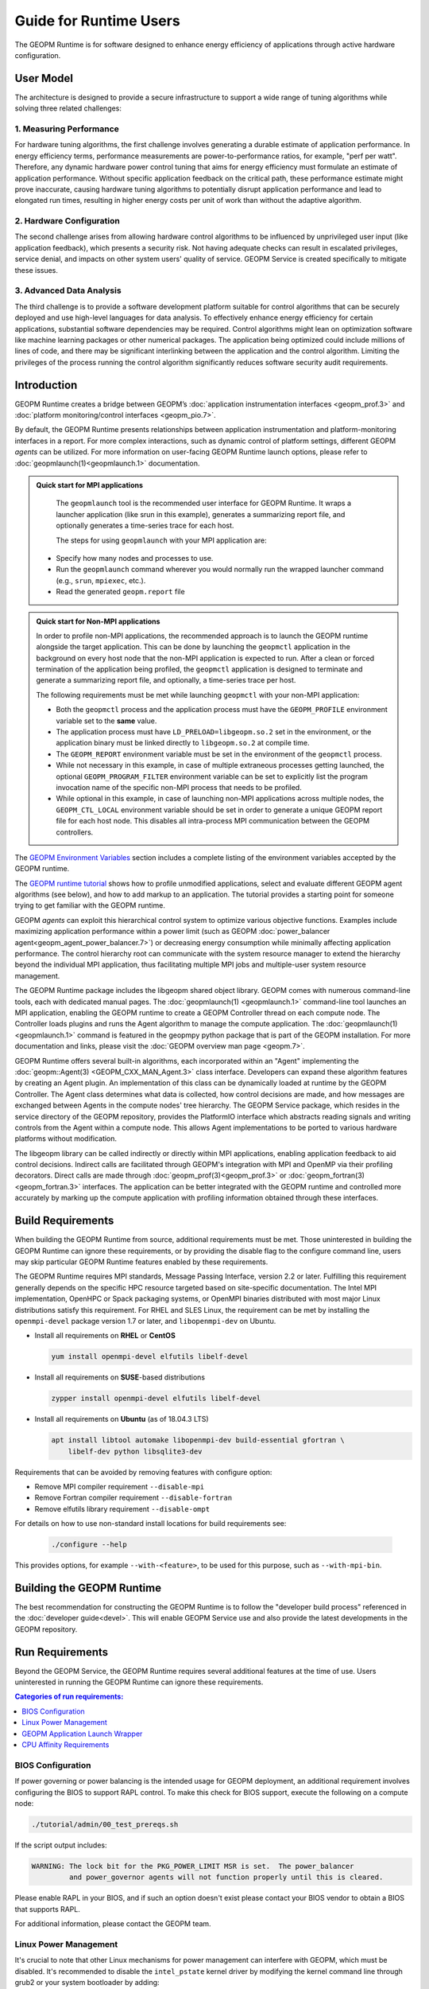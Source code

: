 Guide for Runtime Users
=======================

The GEOPM Runtime is for software designed to enhance energy efficiency of
applications through active hardware configuration.


User Model
----------

The architecture is designed to provide a secure infrastructure to
support a wide range of tuning algorithms while solving three related
challenges:

1. Measuring Performance
^^^^^^^^^^^^^^^^^^^^^^^^

For hardware tuning algorithms, the first challenge involves generating a
durable estimate of application performance. In energy efficiency terms,
performance measurements are power-to-performance ratios, for example,
"perf per watt". Therefore, any dynamic hardware power control tuning
that aims for energy efficiency must formulate an estimate of application
performance. Without specific application feedback on the critical path,
these performance estimate might prove inaccurate, causing hardware
tuning algorithms to potentially disrupt application performance and lead
to elongated run times, resulting in higher energy costs per unit of work
than without the adaptive algorithm.

2. Hardware Configuration
^^^^^^^^^^^^^^^^^^^^^^^^^

The second challenge arises from allowing hardware control algorithms to
be influenced by unprivileged user input (like application feedback), which
presents a security risk. Not having adequate checks can result in escalated
privileges, service denial, and impacts on other system users' quality of
service. GEOPM Service is created specifically to mitigate these issues.

3. Advanced Data Analysis
^^^^^^^^^^^^^^^^^^^^^^^^^

The third challenge is to provide a software development platform suitable for
control algorithms that can be securely deployed and use high-level languages
for data analysis. To effectively enhance energy efficiency for certain
applications, substantial software dependencies may be required. Control
algorithms might lean on optimization software like machine learning
packages or other numerical packages. The application being optimized could
include millions of lines of code, and there may be significant interlinking
between the application and the control algorithm. Limiting the privileges
of the process running the control algorithm significantly reduces software
security audit requirements.

Introduction
------------

GEOPM Runtime creates a bridge between GEOPM’s :doc:`application
instrumentation interfaces <geopm_prof.3>` and :doc:`platform
monitoring/control interfaces <geopm_pio.7>`.

By default, the GEOPM Runtime presents relationships between application
instrumentation and platform-monitoring interfaces in a report. For more
complex interactions, such as dynamic control of platform settings, different
GEOPM *agents* can be utilized.  For more information on user-facing GEOPM
Runtime launch options, please refer to :doc:`geopmlaunch(1)<geopmlaunch.1>`
documentation.

.. figure:: https://geopm.github.io/images/geopm-runtime-usage.svg
   :alt: An illustration of geopmlaunch running on 2 servers, generating a trace file per host, and one report across all hosts.
   :align: center

.. admonition:: Quick start for MPI applications

   The ``geopmlaunch`` tool is the recommended user interface for GEOPM Runtime. It wraps a launcher application
   (like srun in this example), generates a summarizing report file, and optionally generates a time-series trace for each host.

   The steps for using ``geopmlaunch`` with your MPI application are:

  * Specify how many nodes and processes to use.
  * Run the ``geopmlaunch`` command wherever you would normally run the
    wrapped launcher command (e.g., ``srun``, ``mpiexec``, etc.).
  * Read the generated ``geopm.report`` file

  .. code-block:: console
    :caption: Examples using ``geopmlaunch``

    $ # Launch with srun and examine the generated GEOPM report
    $ geopmlaunch srun -N 1 -n 20 -- ./my-app
    $ less geopm.report
    $ # Launch with Intel mpiexec and examine the generated GEOPM report
    $ geopmlaunch impi -n 1 -ppn 20 -- ./my-app
    $ less geopm.report
    $ # Display all options and available launchers
    $ geopmlaunch --help

.. admonition:: Quick start for Non-MPI applications

   In order to profile non-MPI applications, the recommended approach is to launch
   the GEOPM runtime alongside the target application. This can be done by launching
   the ``geopmctl`` application in the background on every host node that the non-MPI
   application is expected to run. After a clean or forced termination of the
   application being profiled, the ``geopmctl`` application is designed to terminate
   and generate a summarizing report file, and optionally, a time-series trace per host.

   The following requirements must be met while launching ``geopmctl`` with your
   non-MPI application:

   * Both the ``geopmctl`` process and the application process must have
     the ``GEOPM_PROFILE`` environment variable set to the **same**
     value.
   * The application process must have ``LD_PRELOAD=libgeopm.so.2`` set
     in the environment, or the application binary must be linked
     directly to ``libgeopm.so.2`` at compile time.
   * The ``GEOPM_REPORT`` environment variable must be set in the
     environment of the ``geopmctl`` process.
   * While not necessary in this example, in case of multiple extraneous processes
     getting launched, the optional ``GEOPM_PROGRAM_FILTER`` environment variable
     can be set to explicitly list the program invocation name of the specific
     non-MPI process that needs to be profiled.
   * While optional in this example, in case of launching non-MPI applications across
     multiple nodes, the ``GEOPM_CTL_LOCAL`` environment variable should be set in order
     to generate a unique GEOPM report file for each host node. This disables all
     intra-process MPI communication between the GEOPM controllers.

   .. code-block:: console
     :caption: Examples using ``geopmctl``

     $ GEOPM_PROFILE=sleep-ten \
       GEOPM_REPORT=sleep-ten.yaml \
       GEOPM_CTL_LOCAL=true \
       GEOPM_TRACE=sleep-ten-trace \
       GEOPM_PROGRAM_FILTER=sleep \
       geopmctl &
     $ GEOPM_PROFILE=sleep-ten \
       LD_PRELOAD=libgeopm.so.2 \
       sleep 10
     $ cat sleep-ten.yaml
     $ awk -F\| '{print $1, $6, $8}' sleep-ten-trace* | less

The `GEOPM Environment Variables
<https://geopm.github.io/geopm.7.html#geopm-environment-variables>`_ section
includes a complete listing of the environment variables accepted by the GEOPM runtime.

The `GEOPM runtime tutorial
<https://github.com/geopm/geopm/tree/dev/tutorial#geopm-tutorial>`_ shows how
to profile unmodified applications, select and evaluate different GEOPM agent
algorithms (see below), and how to add markup to an application.  The tutorial
provides a starting point for someone trying to get familiar with the GEOPM runtime.

GEOPM *agents* can exploit this hierarchical control system to optimize
various objective functions. Examples include maximizing application
performance within a power limit (such as GEOPM :doc:`power_balancer
agent<geopm_agent_power_balancer.7>`) or decreasing energy consumption while
minimally affecting application performance. The control hierarchy root
can communicate with the system resource manager to extend the hierarchy
beyond the individual MPI application, thus facilitating multiple MPI jobs
and multiple-user system resource management.

The GEOPM Runtime package includes the libgeopm shared object library. GEOPM
comes with numerous command-line tools, each with dedicated manual pages. The
:doc:`geopmlaunch(1) <geopmlaunch.1>` command-line tool launches an MPI
application, enabling the GEOPM runtime to create a GEOPM Controller thread on
each compute node. The Controller loads plugins and runs the Agent algorithm
to manage the compute application. The :doc:`geopmlaunch(1)<geopmlaunch.1>`
command is featured in the geopmpy python package that is part of the GEOPM
installation. For more documentation and links, please visit the :doc:`GEOPM
overview man page <geopm.7>`.

GEOPM Runtime offers several built-in algorithms, each incorporated within an
"Agent" implementing the :doc:`geopm::Agent(3) <GEOPM_CXX_MAN_Agent.3>` class
interface. Developers can expand these algorithm features by creating an Agent
plugin. An implementation of this class can be dynamically loaded at runtime
by the GEOPM Controller. The Agent class determines what data is collected,
how control decisions are made, and how messages are exchanged between
Agents in the compute nodes' tree hierarchy. The GEOPM Service package,
which resides in the service directory of the GEOPM repository, provides
the PlatformIO interface which abstracts reading signals and writing controls
from the Agent within a compute node. This allows Agent implementations to
be ported to various hardware platforms without modification.

The libgeopm library can be called indirectly or directly within
MPI applications, enabling application feedback to aid control
decisions. Indirect calls are facilitated through GEOPM's integration with
MPI and OpenMP via their profiling decorators. Direct calls are made through
:doc:`geopm_prof(3)<geopm_prof.3>` or :doc:`geopm_fortran(3)<geopm_fortran.3>`
interfaces. The application can be better integrated with the GEOPM runtime
and controlled more accurately by marking up the compute application with
profiling information obtained through these interfaces.

Build Requirements
------------------

When building the GEOPM Runtime from source, additional requirements must
be met. Those uninterested in building the GEOPM Runtime can ignore these
requirements, or by providing the disable flag to the configure command
line, users may skip particular GEOPM Runtime features enabled by these
requirements.

The GEOPM Runtime requires MPI standards, Message Passing Interface,
version 2.2 or later. Fulfilling this requirement generally depends on the
specific HPC resource targeted based on site-specific documentation. The
Intel MPI implementation, OpenHPC or Spack packaging systems, or OpenMPI
binaries distributed with most major Linux distributions satisfy this
requirement. For RHEL and SLES Linux, the requirement can be met by installing
the ``openmpi-devel`` package version 1.7 or later, and ``libopenmpi-dev``
on Ubuntu.

* Install all requirements on **RHEL** or **CentOS**

  .. code-block:: bash

      yum install openmpi-devel elfutils libelf-devel


* Install all requirements on **SUSE**-based distributions

  .. code-block:: bash

      zypper install openmpi-devel elfutils libelf-devel


* Install all requirements on **Ubuntu** (as of 18.04.3 LTS)

  .. code-block:: bash

      apt install libtool automake libopenmpi-dev build-essential gfortran \
          libelf-dev python libsqlite3-dev


Requirements that can be avoided by removing features with configure option:

* Remove MPI compiler requirement
  ``--disable-mpi``

* Remove Fortran compiler requirement
  ``--disable-fortran``

* Remove elfutils library requirement
  ``--disable-ompt``

For details on how to use non-standard install locations for build
requirements see:

  .. code-block:: bash

    ./configure --help

This provides options, for example ``--with-<feature>``, to be used for
this purpose, such as ``--with-mpi-bin``.

Building the GEOPM Runtime
---------------------------

The best recommendation for constructing the GEOPM Runtime is to
follow the "developer build process" referenced in the :doc:`developer
guide<devel>`. This will enable GEOPM Service use and also provide the
latest developments in the GEOPM repository.

Run Requirements
----------------

Beyond the GEOPM Service, the GEOPM Runtime requires several additional
features at the time of use. Users uninterested in running the GEOPM Runtime
can ignore these requirements.

.. contents:: Categories of run requirements:
   :local:

BIOS Configuration
^^^^^^^^^^^^^^^^^^

If power governing or power balancing is the intended usage for GEOPM
deployment, an additional requirement involves configuring the BIOS to
support RAPL control. To make this check for BIOS support, execute the
following on a compute node:

.. code-block:: bash

    ./tutorial/admin/00_test_prereqs.sh

If the script output includes:

.. code-block:: none

    WARNING: The lock bit for the PKG_POWER_LIMIT MSR is set.  The power_balancer
             and power_governor agents will not function properly until this is cleared.

Please enable RAPL in your BIOS, and if such an option doesn't exist please
contact your BIOS vendor to obtain a BIOS that supports RAPL.

For additional information, please contact the GEOPM team.

Linux Power Management
^^^^^^^^^^^^^^^^^^^^^^

It's crucial to note that other Linux mechanisms for power management can
interfere with GEOPM, which must be disabled. It's recommended to disable the
``intel_pstate`` kernel driver by modifying the kernel command line through
grub2 or your system bootloader by adding:

.. code-block:: bash

   "intel_pstate=disable"

The `cpufreq` driver will be enabled when the ``intel_pstate`` driver
is disabled. It has several modes controlled by the ``scaling_governor``
sysfs entry. When the performance mode is selected, the driver will not
interfere with GEOPM. On SLURM-based systems, the :ref:`GEOPM launch wrapper
<runtime:geopm application launch wrapper>` will attempt to set the scaling
governor to "performance" automatically, eliminating the need to manually
set the governor. On older versions of SLURM, the desired governors must be
listed explicitly in ``/etc/slurm.conf``. Specifically, SLURM 15.x requires
the following option:

.. code-block:: bash

   CpuFreqGovernors=OnDemand,Performance

For more on SLURM configuration, please see the `slurm.conf manual
<https://slurm.schedmd.com/slurm.conf.html>`_. On non-SLURM systems, the
scaling governor should still be manually set through some other mechanism
to ensure proper GEOPM behavior. The following command will set the governor
to performance:

.. code-block:: bash

   echo performance | tee /sys/devices/system/cpu/cpu*/cpufreq/scaling_governor

For more information, see the Linux Kernel documentation on `cpu-freq
governors <https://www.kernel.org/doc/Documentation/cpu-freq/governors.txt>`_.

GEOPM Application Launch Wrapper
^^^^^^^^^^^^^^^^^^^^^^^^^^^^^^^^

The GEOPM Runtime package installs the ``geopmlaunch`` command. This
command is a wrapper for MPI launch commands such as ``srun``, ``aprun``,
and ``mpiexec``, where the wrapper script enables the GEOPM runtime. The
``geopmlaunch`` command supports the same command-line interface as the
underlying launch command, while extending the interface with GEOPM-specific
options. The ``geopmlaunch`` application launches the primary compute
application and the GEOPM control thread on each compute node, and manages
all process CPU affinity requirements. This wrapper is documented in the
:doc:`geopmlaunch(1)<geopmlaunch.1>` man page.

``Geopmlaunch`` supports various underlying MPI application launchers
as shown in the :doc:`geopmlaunch(1)<geopmlaunch.1>` man page. If your
system's launch mechanism is not supported, then you must enforce affinity
requirements, and all options to the GEOPM runtime must be passed through
environment variables. Please consult the :doc:`geopm(7)<geopm.7>` man page
for documentation of the environment variables used by the GEOPM runtime
that would otherwise be controlled by the wrapper script.

CPU Affinity Requirements
^^^^^^^^^^^^^^^^^^^^^^^^^

The GEOPM runtime requires each of the application's MPI processes to
be affinitized to different CPUs. This is a critical requirement for
the runtime and must be enforced by the MPI launch command. When using
the ``geopmlaunch`` wrapper, these affinity requirements are handled by
``geopmlaunch`` when the ``--geopm-affinity-enable`` command-line option
is provided (see :doc:`geopmlaunch(1)<geopmlaunch.1>`). Otherwise, users
must explicitly affinitize their application using the appropriate options
for their chosen launcher.

While the GEOPM control thread connects to the application it will
automatically affinitize itself to the highest indexed core not used by the
application if the application is not affinitized to a CPU on every core. If
the application is using all cores of the system, the GEOPM control thread
will be pinned to the highest logical CPU.

Many ways exist to launch an MPI application, and no single uniform
way of enforcing MPI rank CPU affinities can work across all job launch
mechanisms. OpenMP runtimes, which are linked with compiler choice, also have
different mechanisms for affinitizing OpenMP threads within CPUs available
to each MPI process. The GEOPM control thread can also be launched as an
application thread or process that can either be part of the primary MPI
application or a completely different MPI application. Due to these factors,
it is challenging to document the correct process affinitization across all
configurations. Please refer to your site documentation about CPU affinity for
the best solution for your system and consider extending the ``geopmlaunch``
wrapper to support your system configuration. For information on how to
share these implementations with the community, refer to :doc:`contrib`.

Resource Manager Integration
----------------------------

The GEOPM Runtime package can seamlessly integrate with a compute cluster
resource manager by altering the daemon of the resource manager running on
the cluster compute nodes. An integration example with the SLURM resource
manager through a SPANK plugin is available in the `geopm-slurm git
repository <https://github.com/geopm/geopm-slurm>`_. This example aligns
with the process described below.

To integrate, the daemon requires two ``libgeopmd.so`` function calls before
allocating resources to the user (prologue) and one function call after
the resources are released (epilogue). In the prologue, the daemon initiates:

.. code-block:: C

   geopm_pio_save_control()

This function records all controllable GEOPM values into memory (refer
to :doc:`geopm_pio(3) <geopm_pio.3>`). The next function called in the
prologue is:

.. code-block:: C

   geopm_agent_enforce_policy()

As detailed in :doc:`geopm_agent(3) <geopm_agent.3>`, this function enforces
a pre-set policy like a power cap or a CPU frequency limit by making a
one-time hardware setting adjustment. In the epilogue, the manager triggers:

.. code-block:: C

   geopm_pio_restore_control()

This restores all GEOPM platform controls to their original state captured
during the prologue.

The policy setup in the prologue relies on two configuration files:

.. code-block:: bash

   /etc/geopm/environment-default.json
   /etc/geopm/environment-override.json

These files contain JSON objects that map GEOPM environment variables to
their respective values. The default configuration holds values for any
unset GEOPM variable in the calling environment. Meanwhile, the override
configuration enforces values, overriding the calling environment's
specifications. A comprehensive list of GEOPM environment variables is
available in the geopm(7) man page. The two primary environment variables
that ``geopm_agent_enforce_policy()`` utilizes are ``GEOPM_AGENT`` and
``GEOPM_POLICY``. It's important to note that ``/etc`` should be mounted on a
local node file system, meaning the GEOPM configuration files typically become
part of the compute node's boot image. The ``GEOPM_POLICY`` value directs
to another JSON file, possibly located on a shared file system, dictating
the enforced values (like the power cap in Watts or CPU frequency in Hz).

For GEOPM's integration as the universal power management solution for
a cluster, it's usual for a single agent algorithm with one policy to be
applied across all compute nodes within a partition. The choice of agent
rests upon the site's needs. For instance, if the aim is to keep the average
CPU power draw for each node below a specific cap, the :doc:`power_balancer
agent <geopm_agent_power_balancer.7>` is ideal. However, if the goal is to
limit application CPU frequencies with exceptions for specific high-priority
processes, the :doc:`frequency_map agent <geopm_agent_frequency_map.7>`
is the best fit. Sites can also deploy a custom agent plugin. In every
scenario, invoking ``geopm_agent_enforce_policy()`` before releasing
compute resources ensures the enforcement of static limits impacting all
user applications. For dynamic runtime features, users must initiate their
MPI application using the :doc:`geopmlaunch(1) <geopmlaunch.1>` tool.

To illustrate, if a system administrator wants to use the ``power_balancer``
agent, the process would involve setting a static power cap for
apps not utilizing ``geopmlaunch``, while optimizing power caps for
performance when ``geopmlaunch`` is in use. The administrator would
install the following JSON object in the compute node's boot image at
``/etc/geopm/environment-override.json``:

.. code-block:: json

   {"GEOPM_AGENT": "power_balancer",
    "GEOPM_POLICY": "/shared_fs/config/geopm_power_balancer.json"}

The controlling value, ``CPU_POWER_LIMIT``, is defined in a separate
"geopm_power_balancer.json" file that could reside on a shared file
system. This file can be generated using the :doc:`geopmagent(1)
<geopmagent.1>` tool. By placing the policy file on a shared file system,
you allow modifications to the limit without affecting the compute node
boot image. Changing the policy value affects all new GEOPM processes but
leaves running GEOPM processes untouched.
